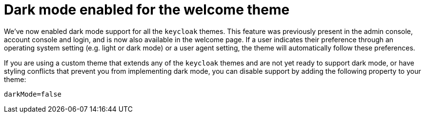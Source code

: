 = Dark mode enabled for the welcome theme

We've now enabled dark mode support for all the `keycloak` themes. This feature was previously present in the admin console, account console and login, and is now also available in the welcome page. If a user indicates their preference through an operating system setting (e.g. light or dark mode) or a user agent setting, the theme will automatically follow these preferences.

If you are using a custom theme that extends any of the `keycloak` themes and are not yet ready to support dark mode, or have styling conflicts that prevent you from implementing dark mode, you can disable support by adding the following property to your theme:

[source,properties]
----
darkMode=false
----
